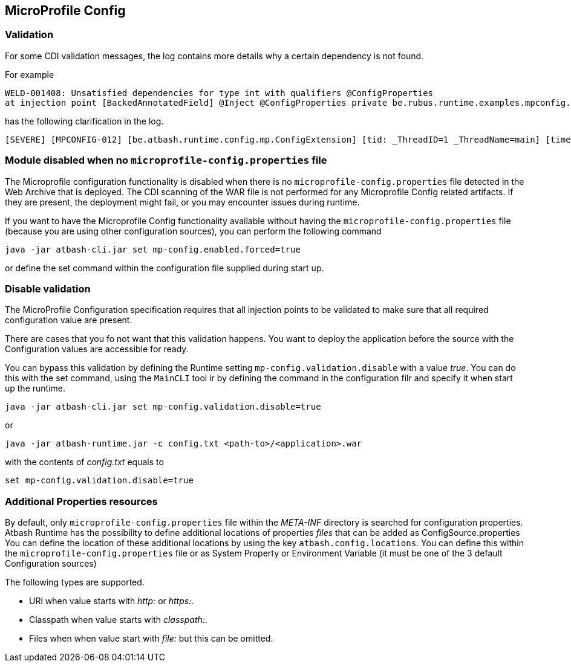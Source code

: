 == MicroProfile Config


=== Validation

For some CDI validation messages, the log contains more details why a certain dependency is not found.

For example

----
WELD-001408: Unsatisfied dependencies for type int with qualifiers @ConfigProperties
at injection point [BackedAnnotatedField] @Inject @ConfigProperties private be.rubus.runtime.examples.mpconfig.properties.ConfigPropertiesResource.wrong
----

has the following clarification in the log.

----
[SEVERE] [MPCONFIG-012] [be.atbash.runtime.config.mp.ConfigExtension] [tid: _ThreadID=1 _ThreadName=main] [timeMillis: 1643116914487] [levelValue: 1000] MPCONFIG-012: Injection point with @ConfigProperties is not supported with a primitive or array and found Type 'int' at be.rubus.runtime.examples.mpconfig.properties.ConfigPropertiesResource.wrong
----

=== Module disabled when no `microprofile-config.properties` file

The Microprofile configuration functionality is disabled when there is no `microprofile-config.properties` file detected in the Web Archive that is deployed.
The CDI scanning of the WAR file is not performed for any Microprofile Config related artifacts. If they are present, the deployment might fail, or you may encounter issues during runtime.

If you want to have the Microprofile Config functionality available without having the `microprofile-config.properties` file (because you are using other configuration sources), you can perform the following command

----
java -jar atbash-cli.jar set mp-config.enabled.forced=true
----

or define the set command within the configuration file supplied during start up.

=== Disable validation

The MicroProfile Configuration specification requires that all injection points to be validated to make sure that all required configuration value are present.

There are cases that you fo not want that this validation happens. You want to deploy the application before the source with the Configuration values are accessible for ready.

You can bypass this validation by defining the Runtime setting `mp-config.validation.disable` with a value _true_. You can do this with the set command, using the `MainCLI` tool ir by defining the command in the configuration filr and specify it when start up the runtime.

----
java -jar atbash-cli.jar set mp-config.validation.disable=true
----

or

----
java -jar atbash-runtime.jar -c config.txt <path-to>/<application>.war
----

with the contents of _config.txt_ equals to

----
set mp-config.validation.disable=true
----

=== Additional Properties resources

By default, only `microprofile-config.properties` file within the _META-INF_ directory is searched for configuration properties.  Atbash Runtime has the possibility to define additional locations of properties _files_ that can be added as ConfigSource.properties
You can define the location of these additional locations by using the key `atbash.config.locations`.  You can define this within the `microprofile-config.properties` file or as System Property or Environment Variable (it must be one of the 3 default Configuration sources)

The following types are supported.

- URl when value starts with _http:_ or _https:_.
- Classpath when value starts with _classpath:_.
- Files when when value start with _file:_  but this can be omitted.
